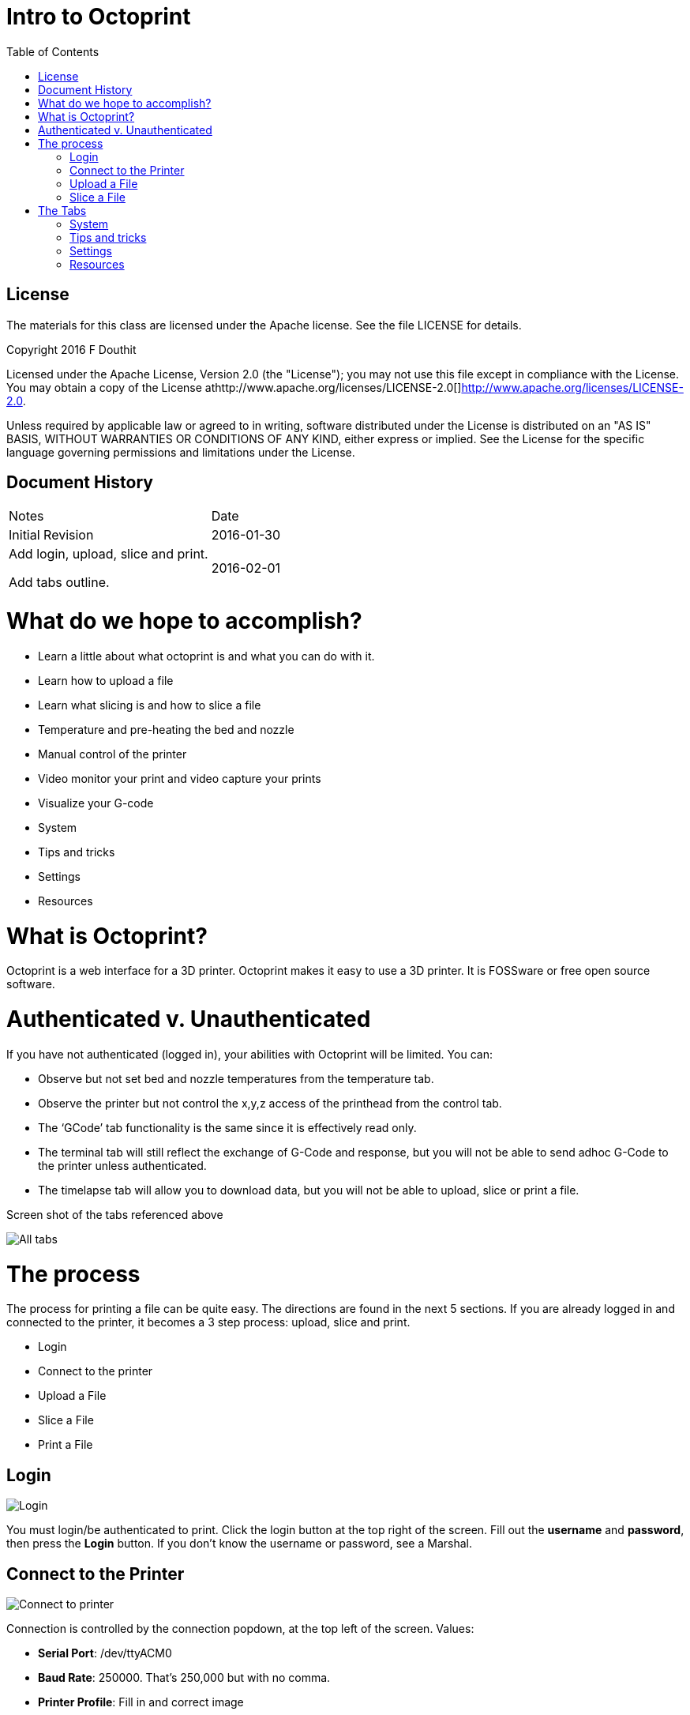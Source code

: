 :imagesdir: ./images
:toc: macro

= Intro to Octoprint

toc::[]

== License

The materials for this class are licensed under the Apache license. See
the file LICENSE for details.

Copyright 2016 F Douthit

Licensed under the Apache License, Version 2.0 (the "License"); you may
not use this file except in compliance with the License. You may obtain
a copy of the License
athttp://www.apache.org/licenses/LICENSE-2.0[]http://www.apache.org/licenses/LICENSE-2.0.

Unless required by applicable law or agreed to in writing, software
distributed under the License is distributed on an "AS IS" BASIS,
WITHOUT WARRANTIES OR CONDITIONS OF ANY KIND, either express or implied.
See the License for the specific language governing permissions and
limitations under the License.

== Document History

[cols=",",]
|==================================
|Notes |Date
|Initial Revision |2016-01-30
a|
Add login, upload, slice and print.

Add tabs outline.

 |2016-02-01
|==================================

= What do we hope to accomplish?

* Learn a little about what octoprint is and what you can do with it.
* Learn how to upload a file
* Learn what slicing is and how to slice a file
* Temperature and pre-heating the bed and nozzle
* Manual control of the printer
* Video monitor your print and video capture your prints
* Visualize your G-code
* System
* Tips and tricks
* Settings
* Resources

= What is Octoprint?


Octoprint is a web interface for a 3D printer. Octoprint makes it easy
to use a 3D printer. It is FOSSware or free open source software.

= Authenticated v. Unauthenticated

If you have not authenticated (logged in), your abilities with Octoprint
will be limited. You can:

* Observe but not set bed and nozzle temperatures from the temperature tab.
* Observe the printer but not control the x,y,z access of the printhead from the control tab.
* The ‘GCode’ tab functionality is the same since it is effectively read only.
* The terminal tab will still reflect the exchange of G-Code and response, 
but you will not be able to send adhoc G-Code to the printer unless authenticated.
* The timelapse tab will allow you to download data, but you will not
be able to upload, slice or print a file.

Screen shot of the tabs referenced above

image::alltabs.jpg[All tabs]

= The process

The process for printing a file can be quite easy. The directions are
found in the next 5 sections. If you are already logged in and connected
to the printer, it becomes a 3 step process: upload, slice and print.

* Login
* Connect to the printer
* Upload a File
* Slice a File
* Print a File

== Login

image::login.jpg[Login]

You must login/be authenticated to print. 
Click the login button at the top right of the screen. 
Fill out the *username* and *password*, then press the *Login* button.  
If you don’t know the username or password, see a Marshal.

== Connect to the Printer

image::connect_to_printer.jpg[Connect to printer]

Connection is controlled by the connection popdown, at the top left of the screen. Values:
[%hardbreaks]
 * *Serial Port*: /dev/ttyACM0
 * *Baud Rate*: 250000. That’s 250,000 but with no comma.
 * *Printer Profile*: Fill in and correct image
 * *Save and Auto-connect*: you can check these if so desired.
 * *Connect button*: when these are set appropriately, press connect.

For troubleshooting, see 
https://github.com/foosel/OctoPrint/wiki/FAQ#i-cant-get-octoprint-to-connect-to-my-printer[Octoprint’s documentation]
as well.

== Upload a File

image::upload_file.jpg[Upload a file]

To perform operations related to printing you must be authenticated (logged in). 
You can only upload +++<u>*STL*<u>+++ or <u>*G-Code*<u> files. Typically STL files have the extension <u>*.stl*<u> and G-code files 
have either the <u>*.gco*<u> or <u>*.gcode*<u> extension. 
Click one of the upload buttons found on the left of the screen - see image below. 
<u>*Upload*<u> transfers the file to the Pi, while <u>*Upload to SD*<u> transfers the file to the printer’s SD card. 

Alternately you can drag and drop a file to the browser screen. 
[%hardbreaks]
 * Dropping on the left transfers the file to the Pi 
 * Dropping on the right transfers the file to the printer’s SD card.

You can also download files from the list of files if you’d like.

== Slice a File
Slicing turns STL files into G-Code files. 
If you have a previously sliced G-Code file and have already uploaded the file you can skip this step. 

To slice a file in Octoprint, click the magic wand tool to bring up the slicing dialog.



= The Tabs

The tab section of the screen gives you fast access to basic printer
control, monitoring and video recording. In addition, some plugins add
to this list and are reached using the widget on the right side of the
tab rack.

Also, no matter which tab you navigate to, you will have access to the
left panel where you can upload, slice and print files as well as
control whether the machine is connected.

== System

Sometimes it is necessary to restart or shutdown if things are not
working as expected.  Restarting and shutting down Octoprint is done
through the System menu.  There are 3 options:

1.  Restart OctoPrint - This does not restart the entire system, instead
it just restarts the services that Octoprint uses to host the
application.
2.  Reboot - This will restart the entire Raspberry Pi and reset the
operating system as well as Octoprint
3.  Shutdown - This will turn the Raspberry Pi off completely

Tips and tricks
---------------

1.  The Rostock bed heats up slowly. It is a good idea to set the
temperature from the temperature tab. Select the temperature appropriate
for the material.

1.  Octoprint is quite capable. It’s worth spending some time to
understand and experiment with the settings.
2.  Octoprint’s interface is sometimes a little slow and bad at
refreshing content.  Refresh your browser page if you appear to randomly
lose access.
3.  When two or more people try to manage the printer simultaneously,
Octoprint does not do a good job of knowing which person has the
control.  Ensure you are not attempting to simultaneously control the
printer when someone else is using it.
4.  If you want to capture timelapse pictures of your print for review
later, you must set the timelapse before you start your print.
5.  The Terminal tab can be very useful if you need to level the print
bed as you can issue commands to move the nozzle and check level at
various points across the bed.

Settings
--------

Warning: Settings is for more advanced users.  The average person can
skip this section.  

For those who wish to add profiles, control the printer settings, or add
advanced GCode processing, Settings is where these are handled.  There
are several configuration elements on the left side, they are as
follows:

1.  Printer Section: All things related to the printer itself
2.  Features: Control special features such as the webcam or connection
options
3.  Octoprint: Configurations for the Octoprint application itself
4.  Plugins: Additional management of plugins

Resources
---------

1.  https://www.youtube.com/watch?v=MwsxO3ksxm4[Getting started with
OctoPrint on the Raspberry Pi 2! (2016 version)] by
https://www.youtube.com/channel/UCb8Rde3uRL1ohROUVg46h1A[Thomas
Sanladerer]
2.  http://octoprint.org/slides/os3dc/#/[Slideshow: '3D printing
unchained'] by http://foosel.org/+[ Gina Häußge]
3.  https://octopi.octoprint.org/latest[Latest Octopi]
4.  http://github.com/foosel/OctoPrint[Github source]
5.  http://reprap.org/wiki/G-code[RepRap G-Code list]

